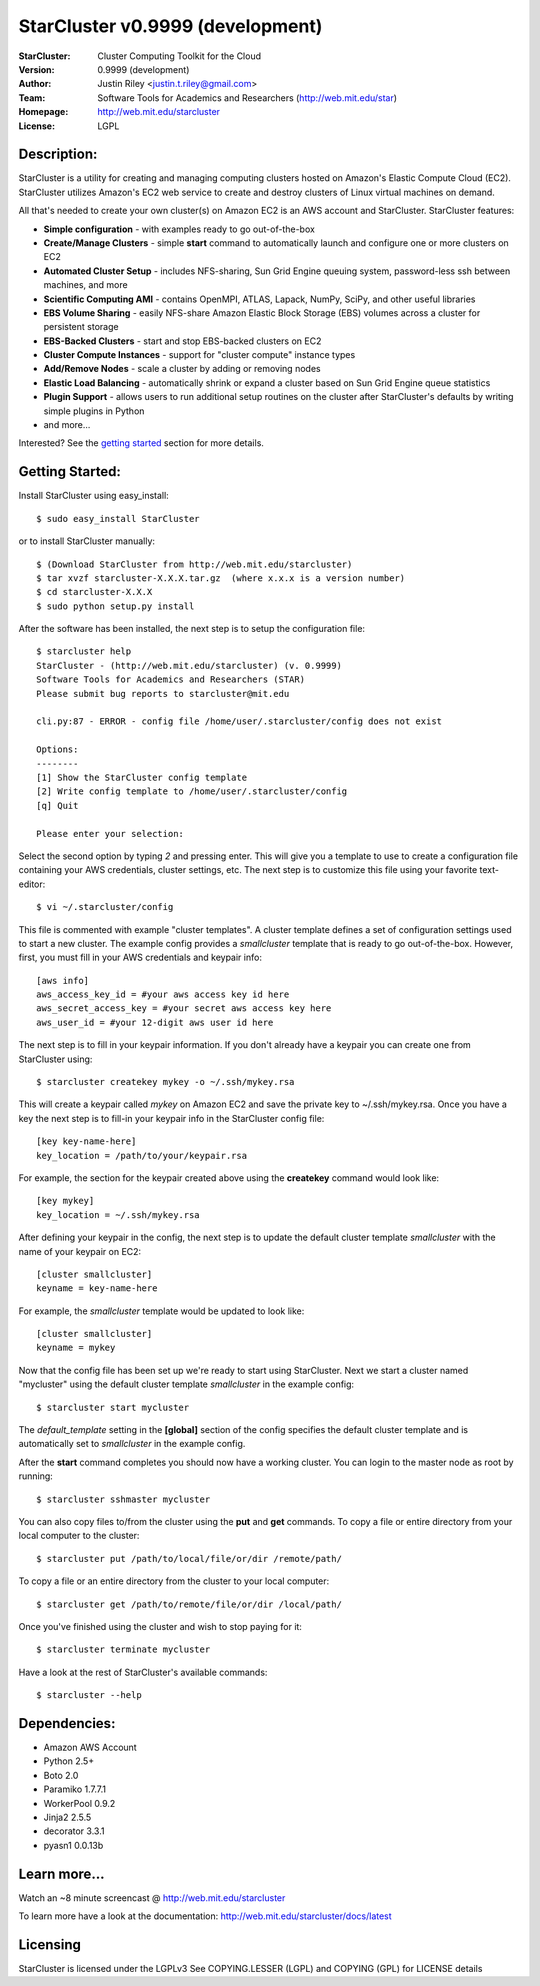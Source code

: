 =================================
StarCluster v0.9999 (development)
=================================
:StarCluster: Cluster Computing Toolkit for the Cloud
:Version: 0.9999 (development)
:Author: Justin Riley <justin.t.riley@gmail.com>
:Team: Software Tools for Academics and Researchers (http://web.mit.edu/star)
:Homepage: http://web.mit.edu/starcluster
:License: LGPL

Description:
============
StarCluster is a utility for creating and managing computing clusters hosted on
Amazon's Elastic Compute Cloud (EC2). StarCluster utilizes Amazon's EC2 web
service to create and destroy clusters of Linux virtual machines on demand.

All that's needed to create your own cluster(s) on Amazon EC2 is an AWS account
and StarCluster. StarCluster features:

* **Simple configuration** - with examples ready to go out-of-the-box
* **Create/Manage Clusters** - simple **start** command to automatically launch
  and configure one or more clusters on EC2
* **Automated Cluster Setup** - includes NFS-sharing, Sun Grid Engine queuing
  system, password-less ssh between machines, and more
* **Scientific Computing AMI** - contains OpenMPI, ATLAS, Lapack, NumPy, SciPy,
  and other useful libraries
* **EBS Volume Sharing** - easily NFS-share Amazon Elastic Block Storage (EBS)
  volumes across a cluster for persistent storage
* **EBS-Backed Clusters** - start and stop EBS-backed clusters on EC2
* **Cluster Compute Instances** - support for "cluster compute" instance types
* **Add/Remove Nodes** - scale a cluster by adding or removing nodes
* **Elastic Load Balancing** - automatically shrink or expand a cluster based
  on Sun Grid Engine queue statistics
* **Plugin Support** - allows users to run additional setup routines on the
  cluster after StarCluster's defaults by writing simple plugins in Python
* and more...

Interested? See the `getting started`_ section for more details.

.. _getting started:

Getting Started:
================
Install StarCluster using easy_install::

    $ sudo easy_install StarCluster

or to install StarCluster manually::

    $ (Download StarCluster from http://web.mit.edu/starcluster)
    $ tar xvzf starcluster-X.X.X.tar.gz  (where x.x.x is a version number)
    $ cd starcluster-X.X.X
    $ sudo python setup.py install

After the software has been installed, the next step is to setup the
configuration file::

    $ starcluster help
    StarCluster - (http://web.mit.edu/starcluster) (v. 0.9999)
    Software Tools for Academics and Researchers (STAR)
    Please submit bug reports to starcluster@mit.edu

    cli.py:87 - ERROR - config file /home/user/.starcluster/config does not exist

    Options:
    --------
    [1] Show the StarCluster config template
    [2] Write config template to /home/user/.starcluster/config
    [q] Quit

    Please enter your selection:

Select the second option by typing *2* and pressing enter. This will give you a
template to use to create a configuration file containing your AWS credentials,
cluster settings, etc.  The next step is to customize this file using your
favorite text-editor::

    $ vi ~/.starcluster/config

This file is commented with example "cluster templates". A cluster template
defines a set of configuration settings used to start a new cluster. The
example config provides a *smallcluster* template that is ready to go
out-of-the-box. However, first, you must fill in your AWS credentials and
keypair info::

    [aws info]
    aws_access_key_id = #your aws access key id here
    aws_secret_access_key = #your secret aws access key here
    aws_user_id = #your 12-digit aws user id here

The next step is to fill in your keypair information. If you don't already have
a keypair you can create one from StarCluster using::

    $ starcluster createkey mykey -o ~/.ssh/mykey.rsa

This will create a keypair called *mykey* on Amazon EC2 and save the private
key to ~/.ssh/mykey.rsa.  Once you have a key the next step is to fill-in your
keypair info in the StarCluster config file::

    [key key-name-here]
    key_location = /path/to/your/keypair.rsa

For example, the section for the keypair created above using the **createkey**
command would look like::

    [key mykey]
    key_location = ~/.ssh/mykey.rsa

After defining your keypair in the config, the next step is to update the
default cluster template *smallcluster* with the name of your keypair on EC2::

    [cluster smallcluster]
    keyname = key-name-here

For example, the *smallcluster* template would be updated to look like::

    [cluster smallcluster]
    keyname = mykey

Now that the config file has been set up we're ready to start using
StarCluster. Next we start a cluster named "mycluster" using the default
cluster template *smallcluster* in the example config::

    $ starcluster start mycluster

The *default_template* setting in the **[global]** section of the config
specifies the default cluster template and is automatically set to
*smallcluster* in the example config.

After the **start** command completes you should now have a working cluster.
You can login to the master node as root by running::

    $ starcluster sshmaster mycluster

You can also copy files to/from the cluster using the **put** and **get**
commands.  To copy a file or entire directory from your local computer to the
cluster::

    $ starcluster put /path/to/local/file/or/dir /remote/path/

To copy a file or an entire directory from the cluster to your local computer::

    $ starcluster get /path/to/remote/file/or/dir /local/path/

Once you've finished using the cluster and wish to stop paying for it::

    $ starcluster terminate mycluster

Have a look at the rest of StarCluster's available commands::

    $ starcluster --help

Dependencies:
=============
* Amazon AWS Account
* Python 2.5+
* Boto 2.0
* Paramiko 1.7.7.1
* WorkerPool 0.9.2
* Jinja2 2.5.5
* decorator 3.3.1
* pyasn1 0.0.13b

Learn more...
=============
Watch an ~8 minute screencast @ http://web.mit.edu/starcluster

To learn more have a look at the documentation:
http://web.mit.edu/starcluster/docs/latest

Licensing
=========
StarCluster is licensed under the LGPLv3
See COPYING.LESSER (LGPL) and COPYING (GPL) for LICENSE details
